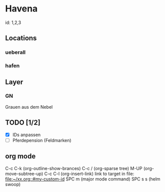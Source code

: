* Havena
  id: 1,2,3
** Locations
*** ueberall
*** hafen
** Layer
*** GN
    Grauen aus dem Nebel
** TODO [1/2]
   - [X] IDs anpassen
   - [ ] Pferdepension (Feldmarken)  

** org mode
   C-c C-k (org-outline-show-brances)
   C-c / (org-sparse tree)
   M-UP (org-move-subtree-up)
   C-c C-l (org-insert-link)
   link to target in file: [[file:~/xx.org::#my-custom-id]]
   SPC m (major mode command)
   SPC s s (helm swoop)
